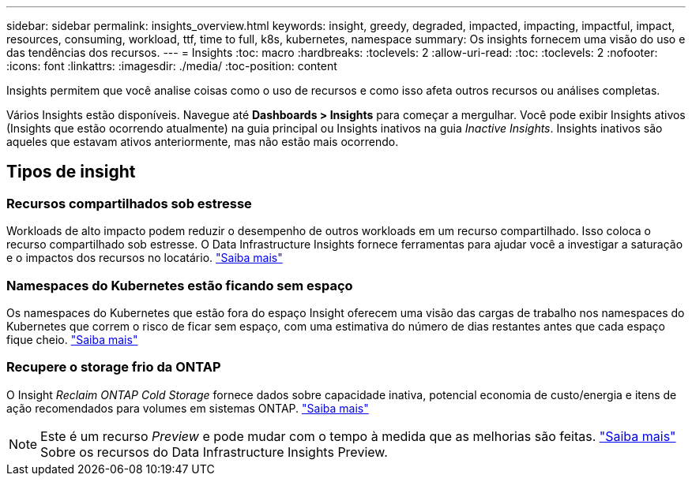 ---
sidebar: sidebar 
permalink: insights_overview.html 
keywords: insight, greedy, degraded, impacted, impacting, impactful, impact, resources, consuming, workload, ttf, time to full, k8s, kubernetes, namespace 
summary: Os insights fornecem uma visão do uso e das tendências dos recursos. 
---
= Insights
:toc: macro
:hardbreaks:
:toclevels: 2
:allow-uri-read: 
:toc: 
:toclevels: 2
:nofooter: 
:icons: font
:linkattrs: 
:imagesdir: ./media/
:toc-position: content


[role="lead"]
Insights permitem que você analise coisas como o uso de recursos e como isso afeta outros recursos ou análises completas.

Vários Insights estão disponíveis. Navegue até *Dashboards > Insights* para começar a mergulhar. Você pode exibir Insights ativos (Insights que estão ocorrendo atualmente) na guia principal ou Insights inativos na guia _Inactive Insights_. Insights inativos são aqueles que estavam ativos anteriormente, mas não estão mais ocorrendo.



== Tipos de insight



=== Recursos compartilhados sob estresse

Workloads de alto impacto podem reduzir o desempenho de outros workloads em um recurso compartilhado. Isso coloca o recurso compartilhado sob estresse. O Data Infrastructure Insights fornece ferramentas para ajudar você a investigar a saturação e o impactos dos recursos no locatário. link:insights_shared_resources_under_stress.html["Saiba mais"]



=== Namespaces do Kubernetes estão ficando sem espaço

Os namespaces do Kubernetes que estão fora do espaço Insight oferecem uma visão das cargas de trabalho nos namespaces do Kubernetes que correm o risco de ficar sem espaço, com uma estimativa do número de dias restantes antes que cada espaço fique cheio. link:insights_k8s_namespaces_running_out_of_space.html["Saiba mais"]



=== Recupere o storage frio da ONTAP

O Insight _Reclaim ONTAP Cold Storage_ fornece dados sobre capacidade inativa, potencial economia de custo/energia e itens de ação recomendados para volumes em sistemas ONTAP. link:insights_reclaim_ontap_cold_storage.html["Saiba mais"]


NOTE: Este é um recurso _Preview_ e pode mudar com o tempo à medida que as melhorias são feitas. link:/concept_preview_features.html["Saiba mais"] Sobre os recursos do Data Infrastructure Insights Preview.
